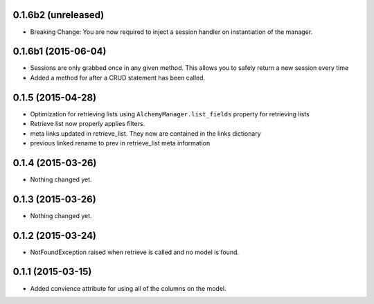 0.1.6b2 (unreleased)
====================

- Breaking Change: You are now required to inject a session handler on instantiation of the manager.


0.1.6b1 (2015-06-04)
====================

- Sessions are only grabbed once in any given method.  This allows you to safely return a new session every time
- Added a method for after a CRUD statement has been called.


0.1.5 (2015-04-28)
==================

- Optimization for retrieving lists using ``AlchemyManager.list_fields`` property for retrieving lists
- Retrieve list now properly applies filters.
- meta links updated in retrieve_list.  They now are contained in the links dictionary
- previous linked rename to prev in retrieve_list meta information


0.1.4 (2015-03-26)
==================

- Nothing changed yet.


0.1.3 (2015-03-26)
==================

- Nothing changed yet.


0.1.2 (2015-03-24)
==================

- NotFoundException raised when retrieve is called and no model is found.


0.1.1 (2015-03-15)
==================

- Added convience attribute for using all of the columns on the model.
